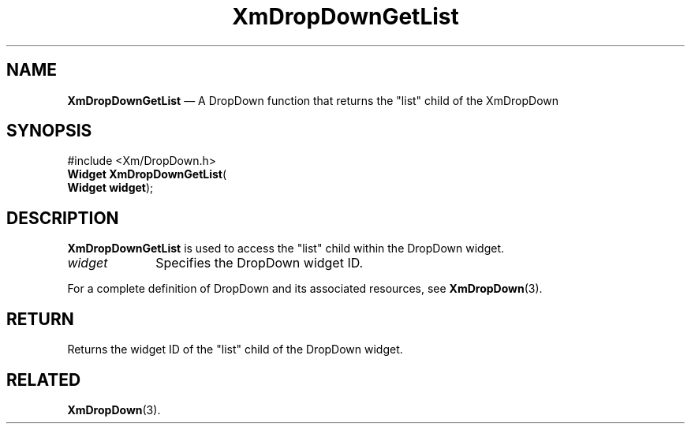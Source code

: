 .ta 8n 16n 24n 32n 40n 48n 56n 64n 72n 
.TH "XmDropDownGetList" "library call"
.SH "NAME"
\fBXmDropDownGetList\fP \(em A DropDown function that returns the "list" child of
the XmDropDown
.iX "XmDropDownGetList"
.iX "DropDown functions" "XmDropDownGetList"
.SH "SYNOPSIS"
.PP
.nf
#include <Xm/DropDown\&.h>
\fBWidget \fBXmDropDownGetList\fP\fR(
\fBWidget \fBwidget\fR\fR);
.fi
.SH "DESCRIPTION"
.PP
\fBXmDropDownGetList\fP is used to access the "list" child within the
DropDown widget\&.
.IP "\fIwidget\fP" 10
Specifies the DropDown widget ID\&.
.PP
For a complete definition of DropDown and its associated resources, see
\fBXmDropDown\fP(3)\&.
.SH "RETURN"
.PP
Returns the widget ID of the "list" child of the DropDown widget\&.
.SH "RELATED"
.PP
\fBXmDropDown\fP(3)\&.
